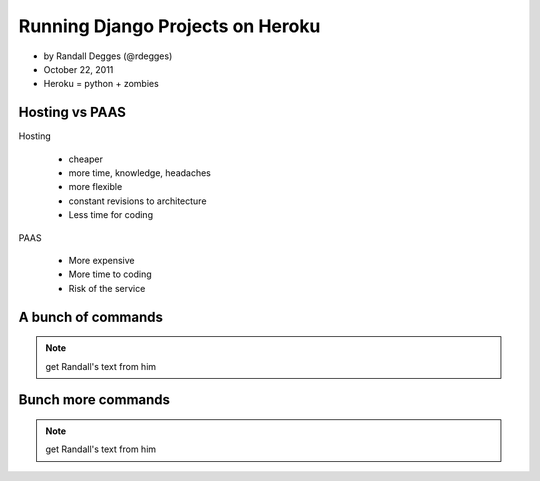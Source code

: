 =============================================
Running Django Projects on Heroku
=============================================

* by Randall Degges (@rdegges)
* October 22, 2011
* Heroku = python + zombies

Hosting vs PAAS
================

Hosting

    * cheaper
    * more time, knowledge, headaches
    * more flexible
    * constant revisions to architecture
    * Less time for coding
    
PAAS

    * More expensive
    * More time to coding
    * Risk of the service

A bunch of commands
====================

.. note:: get Randall's text from him

Bunch more commands
====================

.. note:: get Randall's text from him